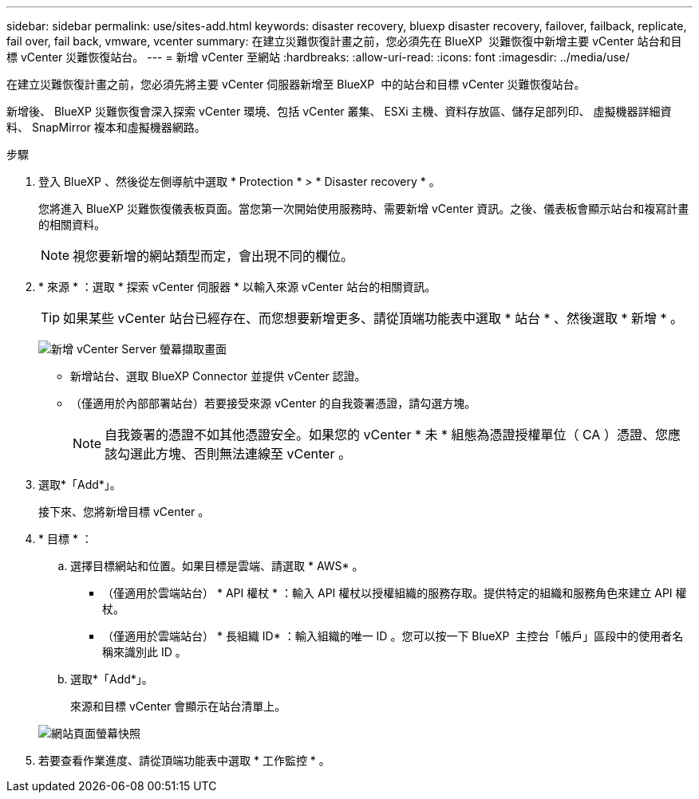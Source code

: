 ---
sidebar: sidebar 
permalink: use/sites-add.html 
keywords: disaster recovery, bluexp disaster recovery, failover, failback, replicate, fail over, fail back, vmware, vcenter 
summary: 在建立災難恢復計畫之前，您必須先在 BlueXP  災難恢復中新增主要 vCenter 站台和目標 vCenter 災難恢復站台。 
---
= 新增 vCenter 至網站
:hardbreaks:
:allow-uri-read: 
:icons: font
:imagesdir: ../media/use/


[role="lead"]
在建立災難恢復計畫之前，您必須先將主要 vCenter 伺服器新增至 BlueXP  中的站台和目標 vCenter 災難恢復站台。

新增後、 BlueXP 災難恢復會深入探索 vCenter 環境、包括 vCenter 叢集、 ESXi 主機、資料存放區、儲存足部列印、 虛擬機器詳細資料、 SnapMirror 複本和虛擬機器網路。

.步驟
. 登入 BlueXP 、然後從左側導航中選取 * Protection * > * Disaster recovery * 。
+
您將進入 BlueXP 災難恢復儀表板頁面。當您第一次開始使用服務時、需要新增 vCenter 資訊。之後、儀表板會顯示站台和複寫計畫的相關資料。

+

NOTE: 視您要新增的網站類型而定，會出現不同的欄位。

. * 來源 * ：選取 * 探索 vCenter 伺服器 * 以輸入來源 vCenter 站台的相關資訊。
+

TIP: 如果某些 vCenter 站台已經存在、而您想要新增更多、請從頂端功能表中選取 * 站台 * 、然後選取 * 新增 * 。

+
image:vcenter-add.png["新增 vCenter Server 螢幕擷取畫面 "]

+
** 新增站台、選取 BlueXP Connector 並提供 vCenter 認證。
** （僅適用於內部部署站台）若要接受來源 vCenter 的自我簽署憑證，請勾選方塊。
+

NOTE: 自我簽署的憑證不如其他憑證安全。如果您的 vCenter * 未 * 組態為憑證授權單位（ CA ）憑證、您應該勾選此方塊、否則無法連線至 vCenter 。



. 選取*「Add*」。
+
接下來、您將新增目標 vCenter 。

. * 目標 * ：
+
.. 選擇目標網站和位置。如果目標是雲端、請選取 * AWS* 。
+
*** （僅適用於雲端站台） * API 權杖 * ：輸入 API 權杖以授權組織的服務存取。提供特定的組織和服務角色來建立 API 權杖。
*** （僅適用於雲端站台） * 長組織 ID* ：輸入組織的唯一 ID 。您可以按一下 BlueXP  主控台「帳戶」區段中的使用者名稱來識別此 ID 。


.. 選取*「Add*」。
+
來源和目標 vCenter 會顯示在站台清單上。

+
image:sites-list2.png["網站頁面螢幕快照"]



. 若要查看作業進度、請從頂端功能表中選取 * 工作監控 * 。

